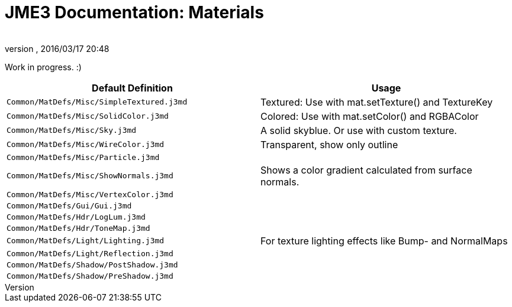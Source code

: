 = JME3 Documentation: Materials
:author: 
:revnumber: 
:revdate: 2016/03/17 20:48
:relfileprefix: ../
:imagesdir: ..
ifdef::env-github,env-browser[:outfilesuffix: .adoc]


Work in progress. :)
[cols="2", options="header"]
|===

<a| Default Definition                       
a| Usage 

a| `Common/MatDefs/Misc/SimpleTextured.j3md` 
a| Textured: Use with mat.setTexture() and TextureKey 

<a| `Common/MatDefs/Misc/SolidColor.j3md`     
a| Colored: Use with mat.setColor() and RGBAColor 

<a| `Common/MatDefs/Misc/Sky.j3md`            
a| A solid skyblue. Or use with custom texture. 

<a| `Common/MatDefs/Misc/WireColor.j3md`      
a| Transparent, show only outline 

<a| `Common/MatDefs/Misc/Particle.j3md`       
<a|  

<a| `Common/MatDefs/Misc/ShowNormals.j3md`    
a| Shows a color gradient calculated from surface normals. 

<a| `Common/MatDefs/Misc/VertexColor.j3md`    
a| 

<a| `Common/MatDefs/Gui/Gui.j3md`             
a| 

<a| `Common/MatDefs/Hdr/LogLum.j3md`          
a| 

<a| `Common/MatDefs/Hdr/ToneMap.j3md`         
a| 

<a| `Common/MatDefs/Light/Lighting.j3md`      
a| For texture lighting effects like Bump- and NormalMaps

<a| `Common/MatDefs/Light/Reflection.j3md`    
a| 

<a| `Common/MatDefs/Shadow/PostShadow.j3md`   
a| 

<a| `Common/MatDefs/Shadow/PreShadow.j3md`    
a| 

|===
